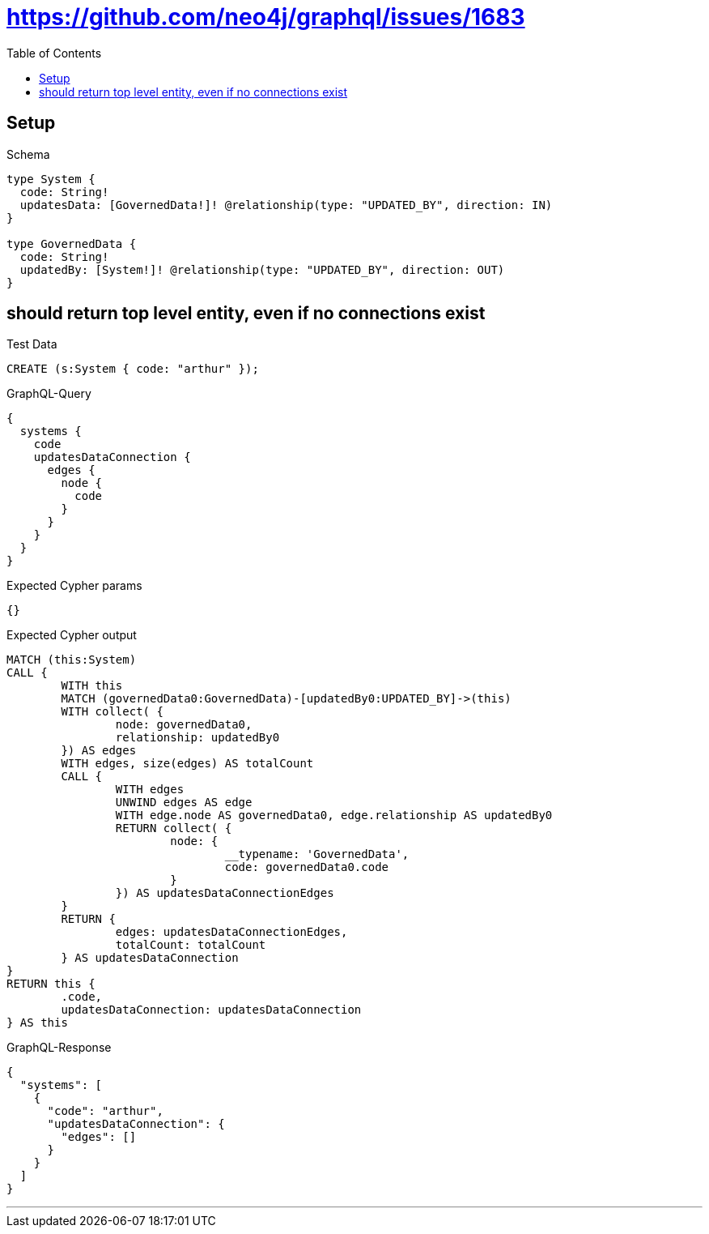 :toc:
:toclevels: 42

= https://github.com/neo4j/graphql/issues/1683

== Setup

.Schema
[source,graphql,schema=true]
----
type System {
  code: String!
  updatesData: [GovernedData!]! @relationship(type: "UPDATED_BY", direction: IN)
}

type GovernedData {
  code: String!
  updatedBy: [System!]! @relationship(type: "UPDATED_BY", direction: OUT)
}
----

== should return top level entity, even if no connections exist

.Test Data
[source,cypher,test-data=true]
----
CREATE (s:System { code: "arthur" });
----

.GraphQL-Query
[source,graphql]
----
{
  systems {
    code
    updatesDataConnection {
      edges {
        node {
          code
        }
      }
    }
  }
}
----

.Expected Cypher params
[source,json]
----
{}
----

.Expected Cypher output
[source,cypher]
----
MATCH (this:System)
CALL {
	WITH this
	MATCH (governedData0:GovernedData)-[updatedBy0:UPDATED_BY]->(this)
	WITH collect( {
		node: governedData0,
		relationship: updatedBy0
	}) AS edges
	WITH edges, size(edges) AS totalCount
	CALL {
		WITH edges
		UNWIND edges AS edge
		WITH edge.node AS governedData0, edge.relationship AS updatedBy0
		RETURN collect( {
			node: {
				__typename: 'GovernedData',
				code: governedData0.code
			}
		}) AS updatesDataConnectionEdges
	}
	RETURN {
		edges: updatesDataConnectionEdges,
		totalCount: totalCount
	} AS updatesDataConnection
}
RETURN this {
	.code,
	updatesDataConnection: updatesDataConnection
} AS this
----

.GraphQL-Response
[source,json,response=true]
----
{
  "systems": [
    {
      "code": "arthur",
      "updatesDataConnection": {
        "edges": []
      }
    }
  ]
}
----

'''

